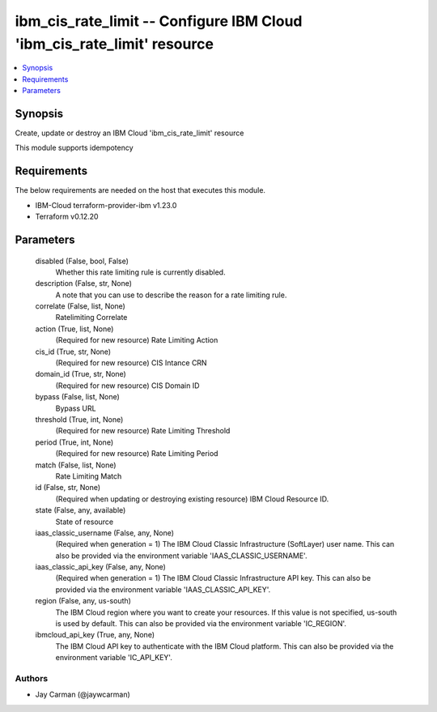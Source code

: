 
ibm_cis_rate_limit -- Configure IBM Cloud 'ibm_cis_rate_limit' resource
=======================================================================

.. contents::
   :local:
   :depth: 1


Synopsis
--------

Create, update or destroy an IBM Cloud 'ibm_cis_rate_limit' resource

This module supports idempotency



Requirements
------------
The below requirements are needed on the host that executes this module.

- IBM-Cloud terraform-provider-ibm v1.23.0
- Terraform v0.12.20



Parameters
----------

  disabled (False, bool, False)
    Whether this rate limiting rule is currently disabled.


  description (False, str, None)
    A note that you can use to describe the reason for a rate limiting rule.


  correlate (False, list, None)
    Ratelimiting Correlate


  action (True, list, None)
    (Required for new resource) Rate Limiting Action


  cis_id (True, str, None)
    (Required for new resource) CIS Intance CRN


  domain_id (True, str, None)
    (Required for new resource) CIS Domain ID


  bypass (False, list, None)
    Bypass URL


  threshold (True, int, None)
    (Required for new resource) Rate Limiting Threshold


  period (True, int, None)
    (Required for new resource) Rate Limiting Period


  match (False, list, None)
    Rate Limiting Match


  id (False, str, None)
    (Required when updating or destroying existing resource) IBM Cloud Resource ID.


  state (False, any, available)
    State of resource


  iaas_classic_username (False, any, None)
    (Required when generation = 1) The IBM Cloud Classic Infrastructure (SoftLayer) user name. This can also be provided via the environment variable 'IAAS_CLASSIC_USERNAME'.


  iaas_classic_api_key (False, any, None)
    (Required when generation = 1) The IBM Cloud Classic Infrastructure API key. This can also be provided via the environment variable 'IAAS_CLASSIC_API_KEY'.


  region (False, any, us-south)
    The IBM Cloud region where you want to create your resources. If this value is not specified, us-south is used by default. This can also be provided via the environment variable 'IC_REGION'.


  ibmcloud_api_key (True, any, None)
    The IBM Cloud API key to authenticate with the IBM Cloud platform. This can also be provided via the environment variable 'IC_API_KEY'.













Authors
~~~~~~~

- Jay Carman (@jaywcarman)

